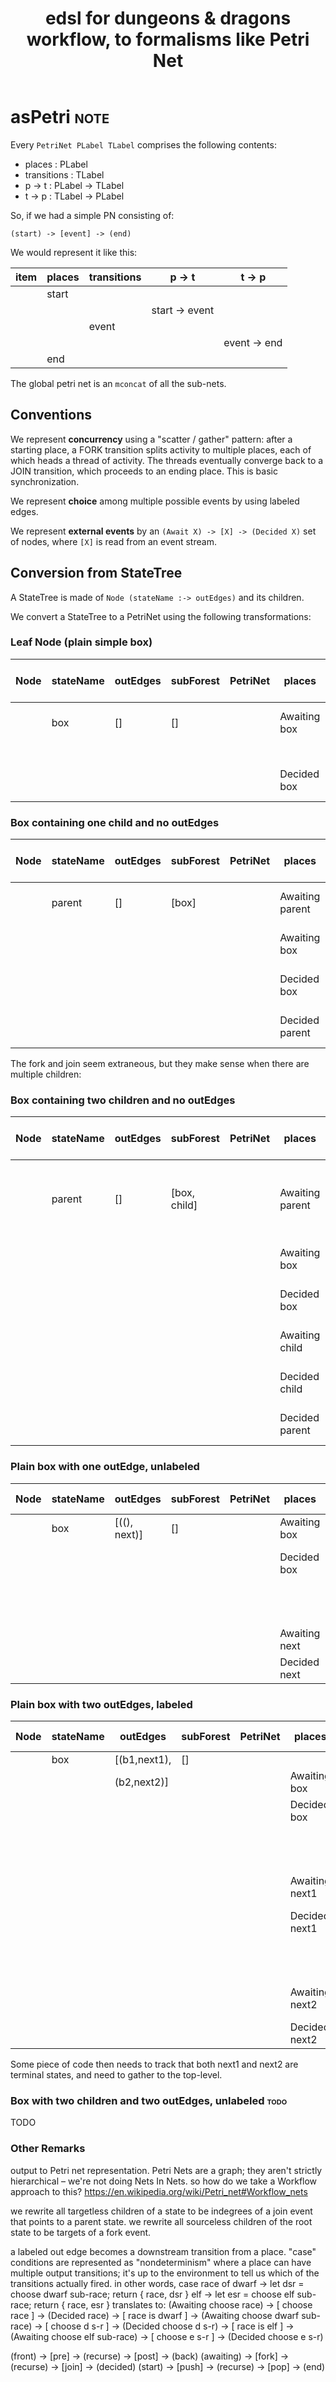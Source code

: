 #+TITLE: edsl for dungeons & dragons workflow, to formalisms like Petri Net

* asPetri                                                              :note:

Every ~PetriNet PLabel TLabel~ comprises the following contents:

- places : PLabel
- transitions : TLabel
- p -> t : PLabel -> TLabel
- t -> p : TLabel -> PLabel

So, if we had a simple PN consisting of:

#+begin_example
(start) -> [event] -> (end)
#+end_example

We would represent it like this:

| item | places | transitions | p -> t         | t -> p       |
|------+--------+-------------+----------------+--------------|
|      | start  |             |                |              |
|      |        |             | start -> event |              |
|      |        | event       |                |              |
|      |        |             |                | event -> end |
|      | end    |             |                |              |

The global petri net is an ~mconcat~ of all the sub-nets.

** Conventions

We represent *concurrency* using a "scatter / gather" pattern: after a starting place, a FORK transition splits activity to multiple places, each of which heads a thread of activity. The threads eventually converge back to a JOIN transition, which proceeds to an ending place. This is basic synchronization.

We represent *choice* among multiple possible events by using labeled edges.

We represent *external events* by an ~(Await X) -> [X] -> (Decided X)~ set of nodes, where ~[X]~ is read from an event stream.

** Conversion from StateTree

A StateTree is made of ~Node (stateName :-> outEdges)~ and its children.

We convert a StateTree to a PetriNet using the following transformations:

*** Leaf Node (plain simple box)

| Node | stateName | outEdges | subForest | PetriNet | places       | transitions | p -> t  | t -> p  |
|------+-----------+----------+-----------+----------+--------------+-------------+---------+---------|
|      | box       | []       | []        |          | Awaiting box |             | Ab -> b |         |
|      |           |          |           |          |              | box         |         |         |
|      |           |          |           |          | Decided box  |             |         | b -> Db |

*** Box containing one child and no outEdges

| Node | stateName | outEdges | subForest | PetriNet | places          | transitions | p -> t   | t -> p   |
|------+-----------+----------+-----------+----------+-----------------+-------------+----------+----------|
|      | parent    | []       | [box]     |          | Awaiting parent | parentFork  | Ap -> pF | pF -> Ab |
|      |           |          |           |          | Awaiting box    | box         | Ab -> b  | b -> Db  |
|      |           |          |           |          | Decided box     |             | Db -> pJ |          |
|      |           |          |           |          | Decided parent  | parentJoin  |          | pJ -> Dp |

The fork and join seem extraneous, but they make sense when there are multiple children:

*** Box containing two children and no outEdges

| Node | stateName | outEdges | subForest    | PetriNet | places          | transitions | p -> t   | t -> p             |
|------+-----------+----------+--------------+----------+-----------------+-------------+----------+--------------------|
|      | parent    | []       | [box, child] |          | Awaiting parent | parentFork  | Ap -> pF | pF -> Ab, pF -> Ac |
|      |           |          |              |          | Awaiting box    | box         | Ab -> b  | b -> Db            |
|      |           |          |              |          | Decided box     |             | Db -> pJ |                    |
|      |           |          |              |          | Awaiting child  | child       | Ac -> c  | c -> Dc            |
|      |           |          |              |          | Decided child   |             | Dc -> pJ |                    |
|      |           |          |              |          | Decided parent  | parentJoin  |          | pJ -> Dp           |

*** Plain box with one outEdge, unlabeled

| Node | stateName | outEdges     | subForest | PetriNet | places        | transitions | p -> t    | t -> p    |
|------+-----------+--------------+-----------+----------+---------------+-------------+-----------+-----------|
|      | box       | [((), next)] | []        |          | Awaiting box  | box         | Ab -> b   | b -> Db   |
|      |           |              |           |          | Decided box   |             | Db -> b2n |           |
|      |           |              |           |          |               | box2next    |           | b2n -> An |
|      |           |              |           |          | Awaiting next | next        | An -> n   | n -> Dn   |
|      |           |              |           |          | Decided next  |             |           |           |

*** Plain box with two outEdges, labeled

| Node | stateName | outEdges     | subForest | PetriNet | places         | transitions | p -> t    | t -> p    |
|------+-----------+--------------+-----------+----------+----------------+-------------+-----------+-----------|
|      | box       | [(b1,next1), | []        |          |                |             |           |           |
|      |           | (b2,next2)]  |           |          | Awaiting box   | box         | Ab -> b   | b -> Db   |
|      |           |              |           |          | Decided box    |             |           |           |
|      |           |              |           |          |                | b1          | Db -> b1  | b1 -> An1 |
|      |           |              |           |          | Awaiting next1 | next1       | An1 -> n1 | n1 -> Dn1 |
|      |           |              |           |          | Decided next1  |             |           |           |
|      |           |              |           |          |                | b2          | Db -> b2  | b2 -> An2 |
|      |           |              |           |          | Awaiting next2 | next2       | An2 -> n2 | n2 -> Dn2 |
|      |           |              |           |          | Decided next2  |             |           |           |

Some piece of code then needs to track that both next1 and next2 are terminal states, and need to gather to the top-level.

*** Box with two children and two outEdges, unlabeled                                       :todo:

TODO



*** Other Remarks
output to Petri net representation.
Petri Nets are a graph; they aren't strictly hierarchical -- we're not doing Nets In Nets.
so how do we take a Workflow approach to this?
https://en.wikipedia.org/wiki/Petri_net#Workflow_nets

we rewrite all targetless children of a state to be indegrees of a join event that points to a parent state.
we rewrite all sourceless children of the root state to be targets of a fork event.

a labeled out edge becomes a downstream transition from a place.
"case" conditions are represented as "nondeterminism" where a place can have multiple output transitions;
it's up to the environment to tell us which of the transitions actually fired.
in other words, case race of
                       dwarf -> let dsr = choose dwarf sub-race; return { race, dsr }
                       elf   -> let esr = choose elf   sub-race; return { race, esr }
 translates to:
 (Awaiting choose race) -> [ choose race ] -> (Decided race) -> [ race is dwarf ] -> (Awaiting choose dwarf sub-race) -> [ choose d s-r ] -> (Decided choose d s-r)
                                                             -> [ race is elf   ] -> (Awaiting choose elf   sub-race) -> [ choose e s-r ] -> (Decided choose e s-r)


(front)    -> [pre]  -> (recurse) -> [post] -> (back)
(awaiting) -> [fork] -> (recurse) -> [join] -> (decided)
(start)    -> [push] -> (recurse) -> [pop]  -> (end)


